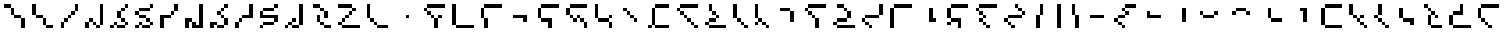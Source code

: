 SplineFontDB: 3.2
FontName: IthkuilPixel
FullName: Ithkuil Pixel
FamilyName: Ithkuil Pixel
Weight: Regular
Copyright: Shankar Sivarajan
UComments: "2023-2-19: Created with FontForge (http://fontforge.org)"
Version: 
ItalicAngle: 0
UnderlinePosition: -128
UnderlineWidth: 64
Ascent: 1024
Descent: 0
InvalidEm: 0
LayerCount: 2
Layer: 0 0 "Back" 1
Layer: 1 0 "Fore" 0
XUID: [1021 73 1113128204 8431]
FSType: 0
OS2Version: 0
OS2_WeightWidthSlopeOnly: 0
OS2_UseTypoMetrics: 1
CreationTime: 1676795389
ModificationTime: 1710718479
PfmFamily: 17
TTFWeight: 400
TTFWidth: 5
LineGap: 96
VLineGap: 0
OS2TypoAscent: 0
OS2TypoAOffset: 1
OS2TypoDescent: 0
OS2TypoDOffset: 1
OS2TypoLinegap: 96
OS2WinAscent: 0
OS2WinAOffset: 1
OS2WinDescent: 0
OS2WinDOffset: 1
HheadAscent: 0
HheadAOffset: 1
HheadDescent: 0
HheadDOffset: 1
OS2Vendor: 'PfEd'
OS2CodePages: 00000000.00000000
OS2UnicodeRanges: 00000000.00000000.00000000.00000000
Lookup: 6 0 0 "OneQuote" { "OneQuote subtable"  } ['liga' ('grek' <'dflt' > 'latn' <'dflt' > 'DFLT' <'dflt' > ) ]
Lookup: 1 0 0 "Single Substitution lookup 1" { "Single Substitution lookup 1 subtable"  } []
Lookup: 4 0 1 "FlipCores" { "FlipCores subtable"  } ['liga' ('grek' <'dflt' > 'latn' <'dflt' > 'DFLT' <'dflt' > ) ]
Lookup: 4 0 1 "VowelLigature" { "VowelLigature subtable"  } ['liga' ('grek' <'dflt' > 'latn' <'dflt' > 'DFLT' <'dflt' > ) ]
MarkAttachClasses: 1
DEI: 91125
ChainSub2: coverage "OneQuote subtable" 0 0 0 1
 1 0 0
  Coverage: 32 quotesingle quoteleft quoteright
 1
  SeqLookup: 0 "Single Substitution lookup 1"
EndFPST
LangName: 1033 "" "" "" "" "" "" "" "" "" "" "" "" "" "This Font Software is licensed under the SIL Open Font License, Version 1.1.+AAoA-This license is copied below, and is also available with a FAQ at:+AAoA-http://scripts.sil.org/OFL+AAoACgAK------------------------------------------------------------+AAoA-SIL OPEN FONT LICENSE Version 1.1 - 26 February 2007+AAoA------------------------------------------------------------+AAoACgAA-PREAMBLE+AAoA-The goals of the Open Font License (OFL) are to stimulate worldwide+AAoA-development of collaborative font projects, to support the font creation+AAoA-efforts of academic and linguistic communities, and to provide a free and+AAoA-open framework in which fonts may be shared and improved in partnership+AAoA-with others.+AAoACgAA-The OFL allows the licensed fonts to be used, studied, modified and+AAoA-redistributed freely as long as they are not sold by themselves. The+AAoA-fonts, including any derivative works, can be bundled, embedded, +AAoA-redistributed and/or sold with any software provided that any reserved+AAoA-names are not used by derivative works. The fonts and derivatives,+AAoA-however, cannot be released under any other type of license. The+AAoA-requirement for fonts to remain under this license does not apply+AAoA-to any document created using the fonts or their derivatives.+AAoACgAA-DEFINITIONS+AAoAIgAA-Font Software+ACIA refers to the set of files released by the Copyright+AAoA-Holder(s) under this license and clearly marked as such. This may+AAoA-include source files, build scripts and documentation.+AAoACgAi-Reserved Font Name+ACIA refers to any names specified as such after the+AAoA-copyright statement(s).+AAoACgAi-Original Version+ACIA refers to the collection of Font Software components as+AAoA-distributed by the Copyright Holder(s).+AAoACgAi-Modified Version+ACIA refers to any derivative made by adding to, deleting,+AAoA-or substituting -- in part or in whole -- any of the components of the+AAoA-Original Version, by changing formats or by porting the Font Software to a+AAoA-new environment.+AAoACgAi-Author+ACIA refers to any designer, engineer, programmer, technical+AAoA-writer or other person who contributed to the Font Software.+AAoACgAA-PERMISSION & CONDITIONS+AAoA-Permission is hereby granted, free of charge, to any person obtaining+AAoA-a copy of the Font Software, to use, study, copy, merge, embed, modify,+AAoA-redistribute, and sell modified and unmodified copies of the Font+AAoA-Software, subject to the following conditions:+AAoACgAA-1) Neither the Font Software nor any of its individual components,+AAoA-in Original or Modified Versions, may be sold by itself.+AAoACgAA-2) Original or Modified Versions of the Font Software may be bundled,+AAoA-redistributed and/or sold with any software, provided that each copy+AAoA-contains the above copyright notice and this license. These can be+AAoA-included either as stand-alone text files, human-readable headers or+AAoA-in the appropriate machine-readable metadata fields within text or+AAoA-binary files as long as those fields can be easily viewed by the user.+AAoACgAA-3) No Modified Version of the Font Software may use the Reserved Font+AAoA-Name(s) unless explicit written permission is granted by the corresponding+AAoA-Copyright Holder. This restriction only applies to the primary font name as+AAoA-presented to the users.+AAoACgAA-4) The name(s) of the Copyright Holder(s) or the Author(s) of the Font+AAoA-Software shall not be used to promote, endorse or advertise any+AAoA-Modified Version, except to acknowledge the contribution(s) of the+AAoA-Copyright Holder(s) and the Author(s) or with their explicit written+AAoA-permission.+AAoACgAA-5) The Font Software, modified or unmodified, in part or in whole,+AAoA-must be distributed entirely under this license, and must not be+AAoA-distributed under any other license. The requirement for fonts to+AAoA-remain under this license does not apply to any document created+AAoA-using the Font Software.+AAoACgAA-TERMINATION+AAoA-This license becomes null and void if any of the above conditions are+AAoA-not met.+AAoACgAA-DISCLAIMER+AAoA-THE FONT SOFTWARE IS PROVIDED +ACIA-AS IS+ACIA, WITHOUT WARRANTY OF ANY KIND,+AAoA-EXPRESS OR IMPLIED, INCLUDING BUT NOT LIMITED TO ANY WARRANTIES OF+AAoA-MERCHANTABILITY, FITNESS FOR A PARTICULAR PURPOSE AND NONINFRINGEMENT+AAoA-OF COPYRIGHT, PATENT, TRADEMARK, OR OTHER RIGHT. IN NO EVENT SHALL THE+AAoA-COPYRIGHT HOLDER BE LIABLE FOR ANY CLAIM, DAMAGES OR OTHER LIABILITY,+AAoA-INCLUDING ANY GENERAL, SPECIAL, INDIRECT, INCIDENTAL, OR CONSEQUENTIAL+AAoA-DAMAGES, WHETHER IN AN ACTION OF CONTRACT, TORT OR OTHERWISE, ARISING+AAoA-FROM, OUT OF THE USE OR INABILITY TO USE THE FONT SOFTWARE OR FROM+AAoA-OTHER DEALINGS IN THE FONT SOFTWARE." "http://scripts.sil.org/OFL"
Encoding: UnicodeBmp
Compacted: 1
UnicodeInterp: none
NameList: AGL For New Fonts
DisplaySize: -128
AntiAlias: 1
FitToEm: 0
WinInfo: 0 15 6
BeginPrivate: 0
EndPrivate
TeXData: 1 0 0 346030 173015 115343 0 1048576 115343 783286 444596 497025 792723 393216 433062 380633 303038 157286 324010 404750 52429 2506097 1059062 262144
AnchorClass2: "Tertiary_mkmk"""  "Tertiary_down"""  "Tertiary_up"""  "Diacritic_mkmk"""  "Extension_mkmk"""  "Diacritic_right"""  "Diacritic_left"""  "Extension_down"""  "Extension_up"""  "Perspective"""  "Configurations"""  "Diacritic_down"""  "Diacritic_up"""  "Anchor-1""" 
BeginChars: 65586 110

StartChar: RPV.VAR
Encoding: 65536 -1 0
Width: 1024
Flags: H
LayerCount: 2
Back
SplineSet
-202 543 m 4
 -202 596 -159 639 -106 639 c 4
 -53 639 -10 596 -10 543 c 4
 -10 490 -53 447 -106 447 c 4
 -159 447 -202 490 -202 543 c 4
-250 495 m 4
 -250 548 -207 591 -154 591 c 4
 -101 591 -58 548 -58 495 c 4
 -58 442 -101 399 -154 399 c 4
 -207 399 -250 442 -250 495 c 4
EndSplineSet
Fore
Validated: 1
EndChar

StartChar: b
Encoding: 98 98 1
Width: 1024
Flags: HW
LayerCount: 2
Fore
SplineSet
128 640 m 1
 256 640 l 1
 256 768 l 1
 128 768 l 1
 128 640 l 1
256 512 m 1
 384 512 l 1
 384 640 l 1
 256 640 l 1
 256 512 l 1
256 768 m 1
 384 768 l 1
 512 768 l 1
 640 768 l 1
 768 768 l 1
 896 768 l 1
 896 896 l 1
 768 896 l 1
 640 896 l 1
 512 896 l 1
 384 896 l 1
 256 896 l 1
 256 768 l 1
384 384 m 1
 512 384 l 1
 512 512 l 1
 384 512 l 1
 384 384 l 1
512 0 m 1
 640 0 l 1
 640 128 l 1
 640 256 l 1
 640 384 l 1
 512 384 l 1
 512 256 l 1
 512 128 l 1
 512 0 l 1
640 384 m 1
 768 384 l 1
 768 512 l 1
 640 512 l 1
 640 384 l 1
EndSplineSet
Validated: 5
EndChar

StartChar: c
Encoding: 99 99 2
Width: 1024
Flags: HW
LayerCount: 2
Fore
SplineSet
128 128 m 1
 256 128 l 1
 256 256 l 1
 256 384 l 1
 256 512 l 1
 256 640 l 1
 256 768 l 1
 256 896 l 1
 128 896 l 1
 128 768 l 1
 128 640 l 1
 128 512 l 1
 128 384 l 1
 128 256 l 1
 128 128 l 1
256 0 m 1
 384 0 l 1
 512 0 l 1
 640 0 l 1
 768 0 l 1
 896 0 l 1
 896 128 l 1
 768 128 l 1
 640 128 l 1
 512 128 l 1
 384 128 l 1
 256 128 l 1
 256 0 l 1
EndSplineSet
EndChar

StartChar: d
Encoding: 100 100 3
Width: 1024
Flags: HW
LayerCount: 2
Fore
SplineSet
128 384 m 1
 256 384 l 1
 256 512 l 1
 256 640 l 1
 256 768 l 1
 128 768 l 1
 128 640 l 1
 128 512 l 1
 128 384 l 1
256 0 m 1
 384 0 l 1
 384 128 l 1
 384 256 l 1
 384 384 l 1
 256 384 l 1
 256 256 l 1
 256 128 l 1
 256 0 l 1
256 768 m 1
 384 768 l 1
 512 768 l 1
 640 768 l 1
 768 768 l 1
 896 768 l 1
 896 896 l 1
 768 896 l 1
 640 896 l 1
 512 896 l 1
 384 896 l 1
 256 896 l 1
 256 768 l 1
EndSplineSet
Validated: 5
EndChar

StartChar: f
Encoding: 102 102 4
Width: 1024
Flags: HW
LayerCount: 2
Fore
SplineSet
128 384 m 1
 256 384 l 1
 256 512 l 1
 256 640 l 1
 256 768 l 1
 128 768 l 1
 128 640 l 1
 128 512 l 1
 128 384 l 1
256 256 m 1
 384 256 l 1
 512 256 l 1
 512 128 l 1
 512 0 l 1
 640 0 l 1
 640 128 l 1
 640 256 l 1
 640 384 l 1
 512 384 l 1
 384 384 l 1
 256 384 l 1
 256 256 l 1
256 768 m 1
 384 768 l 1
 512 768 l 1
 640 768 l 1
 768 768 l 1
 896 768 l 1
 896 896 l 1
 768 896 l 1
 640 896 l 1
 512 896 l 1
 384 896 l 1
 256 896 l 1
 256 768 l 1
EndSplineSet
Validated: 5
EndChar

StartChar: g
Encoding: 103 103 5
Width: 1024
Flags: HW
LayerCount: 2
Fore
SplineSet
128 512 m 1
 256 512 l 1
 256 640 l 1
 256 768 l 1
 128 768 l 1
 128 640 l 1
 128 512 l 1
256 384 m 1
 384 384 l 1
 384 512 l 1
 256 512 l 1
 256 384 l 1
256 768 m 1
 384 768 l 1
 512 768 l 1
 640 768 l 1
 768 768 l 1
 896 768 l 1
 896 896 l 1
 768 896 l 1
 640 896 l 1
 512 896 l 1
 384 896 l 1
 256 896 l 1
 256 768 l 1
384 256 m 1
 512 256 l 1
 512 384 l 1
 384 384 l 1
 384 256 l 1
512 384 m 1
 640 384 l 1
 640 512 l 1
 512 512 l 1
 512 384 l 1
640 256 m 1
 768 256 l 1
 768 384 l 1
 640 384 l 1
 640 256 l 1
768 0 m 1
 896 0 l 1
 896 128 l 1
 896 256 l 1
 768 256 l 1
 768 128 l 1
 768 0 l 1
EndSplineSet
Validated: 5
EndChar

StartChar: h
Encoding: 104 104 6
Width: 896
Flags: HW
LayerCount: 2
Fore
SplineSet
128 384 m 1
 256 384 l 1
 256 512 l 1
 256 640 l 1
 256 768 l 1
 256 896 l 1
 128 896 l 1
 128 768 l 1
 128 640 l 1
 128 512 l 1
 128 384 l 1
256 256 m 1
 384 256 l 1
 512 256 l 1
 640 256 l 1
 640 384 l 1
 512 384 l 1
 384 384 l 1
 256 384 l 1
 256 256 l 1
640 0 m 1
 768 0 l 1
 768 128 l 1
 768 256 l 1
 640 256 l 1
 640 128 l 1
 640 0 l 1
640 384 m 1
 768 384 l 1
 768 512 l 1
 640 512 l 1
 640 384 l 1
EndSplineSet
Validated: 5
EndChar

StartChar: j
Encoding: 106 106 7
Width: 1024
Flags: HW
LayerCount: 2
Fore
SplineSet
128 0 m 1
 256 0 l 1
 256 128 l 1
 128 128 l 1
 128 0 l 1
256 128 m 1
 384 128 l 1
 384 256 l 1
 384 384 l 1
 384 512 l 1
 384 640 l 1
 384 768 l 1
 256 768 l 1
 256 640 l 1
 256 512 l 1
 256 384 l 1
 256 256 l 1
 256 128 l 1
384 0 m 1
 512 0 l 1
 640 0 l 1
 768 0 l 1
 896 0 l 1
 896 128 l 1
 768 128 l 1
 640 128 l 1
 512 128 l 1
 384 128 l 1
 384 0 l 1
384 768 m 1
 512 768 l 1
 640 768 l 1
 768 768 l 1
 896 768 l 1
 896 896 l 1
 768 896 l 1
 640 896 l 1
 512 896 l 1
 384 896 l 1
 384 768 l 1
EndSplineSet
Validated: 5
EndChar

StartChar: k
Encoding: 107 107 8
Width: 1024
Flags: HW
LayerCount: 2
Fore
SplineSet
128 640 m 1
 256 640 l 1
 256 768 l 1
 128 768 l 1
 128 640 l 1
256 512 m 1
 384 512 l 1
 384 640 l 1
 256 640 l 1
 256 512 l 1
256 768 m 1
 384 768 l 1
 512 768 l 1
 640 768 l 1
 768 768 l 1
 896 768 l 1
 896 896 l 1
 768 896 l 1
 640 896 l 1
 512 896 l 1
 384 896 l 1
 256 896 l 1
 256 768 l 1
384 384 m 1
 512 384 l 1
 512 512 l 1
 384 512 l 1
 384 384 l 1
512 256 m 1
 640 256 l 1
 640 384 l 1
 512 384 l 1
 512 256 l 1
640 128 m 1
 768 128 l 1
 768 256 l 1
 640 256 l 1
 640 128 l 1
768 0 m 1
 896 0 l 1
 896 128 l 1
 768 128 l 1
 768 0 l 1
EndSplineSet
Validated: 5
EndChar

StartChar: l
Encoding: 108 108 9
Width: 1024
Flags: HW
LayerCount: 2
Fore
SplineSet
128 128 m 1
 256 128 l 1
 256 256 l 1
 128 256 l 1
 128 128 l 1
256 0 m 1
 384 0 l 1
 512 0 l 1
 640 0 l 1
 768 0 l 1
 896 0 l 1
 896 128 l 1
 768 128 l 1
 640 128 l 1
 512 128 l 1
 384 128 l 1
 256 128 l 1
 256 0 l 1
256 256 m 1
 384 256 l 1
 512 256 l 1
 512 384 l 1
 384 384 l 1
 256 384 l 1
 256 256 l 1
256 640 m 1
 384 640 l 1
 384 768 l 1
 384 896 l 1
 256 896 l 1
 256 768 l 1
 256 640 l 1
384 512 m 1
 512 512 l 1
 512 640 l 1
 384 640 l 1
 384 512 l 1
512 384 m 1
 640 384 l 1
 640 512 l 1
 512 512 l 1
 512 384 l 1
EndSplineSet
Validated: 5
EndChar

StartChar: m
Encoding: 109 109 10
Width: 768
Flags: HW
LayerCount: 2
Fore
SplineSet
128 384 m 1
 256 384 l 1
 256 512 l 1
 256 640 l 1
 256 768 l 1
 256 896 l 1
 128 896 l 1
 128 768 l 1
 128 640 l 1
 128 512 l 1
 128 384 l 1
256 256 m 1
 384 256 l 1
 384 384 l 1
 256 384 l 1
 256 256 l 1
384 128 m 1
 512 128 l 1
 512 256 l 1
 384 256 l 1
 384 128 l 1
512 0 m 1
 640 0 l 1
 640 128 l 1
 512 128 l 1
 512 0 l 1
EndSplineSet
Validated: 5
EndChar

StartChar: n
Encoding: 110 110 11
Width: 768
Flags: HW
LayerCount: 2
Fore
SplineSet
128 128 m 1
 256 128 l 1
 256 256 l 1
 128 256 l 1
 128 128 l 1
128 384 m 1
 256 384 l 1
 256 512 l 1
 256 640 l 1
 256 768 l 1
 256 896 l 1
 128 896 l 1
 128 768 l 1
 128 640 l 1
 128 512 l 1
 128 384 l 1
256 256 m 1
 384 256 l 1
 384 384 l 1
 256 384 l 1
 256 256 l 1
384 128 m 1
 512 128 l 1
 512 256 l 1
 384 256 l 1
 384 128 l 1
512 0 m 1
 640 0 l 1
 640 128 l 1
 512 128 l 1
 512 0 l 1
EndSplineSet
Validated: 5
EndChar

StartChar: p
Encoding: 112 112 12
Width: 1024
Flags: HW
LayerCount: 2
Fore
SplineSet
128 640 m 1
 256 640 l 1
 256 768 l 1
 128 768 l 1
 128 640 l 1
256 512 m 1
 384 512 l 1
 384 640 l 1
 256 640 l 1
 256 512 l 1
256 768 m 1
 384 768 l 1
 512 768 l 1
 640 768 l 1
 768 768 l 1
 896 768 l 1
 896 896 l 1
 768 896 l 1
 640 896 l 1
 512 896 l 1
 384 896 l 1
 256 896 l 1
 256 768 l 1
384 384 m 1
 512 384 l 1
 512 512 l 1
 384 512 l 1
 384 384 l 1
512 0 m 1
 640 0 l 1
 640 128 l 1
 640 256 l 1
 640 384 l 1
 512 384 l 1
 512 256 l 1
 512 128 l 1
 512 0 l 1
EndSplineSet
Validated: 5
EndChar

StartChar: r
Encoding: 114 114 13
Width: 1024
Flags: HW
LayerCount: 2
Fore
SplineSet
128 128 m 1
 256 128 l 1
 256 256 l 1
 128 256 l 1
 128 128 l 1
256 0 m 1
 384 0 l 1
 512 0 l 1
 640 0 l 1
 768 0 l 1
 896 0 l 1
 896 128 l 1
 768 128 l 1
 640 128 l 1
 512 128 l 1
 384 128 l 1
 256 128 l 1
 256 0 l 1
256 256 m 1
 384 256 l 1
 512 256 l 1
 640 256 l 1
 640 384 l 1
 512 384 l 1
 384 384 l 1
 256 384 l 1
 256 256 l 1
256 768 m 1
 384 768 l 1
 512 768 l 1
 512 896 l 1
 384 896 l 1
 256 896 l 1
 256 768 l 1
512 640 m 1
 640 640 l 1
 640 768 l 1
 512 768 l 1
 512 640 l 1
640 384 m 1
 768 384 l 1
 768 512 l 1
 768 640 l 1
 640 640 l 1
 640 512 l 1
 640 384 l 1
EndSplineSet
Validated: 5
EndChar

StartChar: s
Encoding: 115 115 14
Width: 1024
Flags: HW
LayerCount: 2
Fore
SplineSet
128 256 m 1
 256 256 l 1
 256 384 l 1
 128 384 l 1
 128 256 l 1
256 128 m 1
 384 128 l 1
 384 256 l 1
 256 256 l 1
 256 128 l 1
256 384 m 1
 384 384 l 1
 512 384 l 1
 640 384 l 1
 768 384 l 1
 768 512 l 1
 640 512 l 1
 512 512 l 1
 384 512 l 1
 256 512 l 1
 256 384 l 1
384 0 m 1
 512 0 l 1
 512 128 l 1
 384 128 l 1
 384 0 l 1
768 512 m 1
 896 512 l 1
 896 640 l 1
 896 768 l 1
 896 896 l 1
 768 896 l 1
 768 768 l 1
 768 640 l 1
 768 512 l 1
EndSplineSet
EndChar

StartChar: t
Encoding: 116 116 15
Width: 1024
Flags: HW
LayerCount: 2
Fore
SplineSet
128 0 m 1
 256 0 l 1
 256 128 l 1
 256 256 l 1
 256 384 l 1
 256 512 l 1
 256 640 l 1
 256 768 l 1
 128 768 l 1
 128 640 l 1
 128 512 l 1
 128 384 l 1
 128 256 l 1
 128 128 l 1
 128 0 l 1
256 768 m 1
 384 768 l 1
 512 768 l 1
 640 768 l 1
 768 768 l 1
 896 768 l 1
 896 896 l 1
 768 896 l 1
 640 896 l 1
 512 896 l 1
 384 896 l 1
 256 896 l 1
 256 768 l 1
EndSplineSet
Validated: 5
EndChar

StartChar: v
Encoding: 118 118 16
Width: 1024
Flags: HW
LayerCount: 2
Fore
SplineSet
128 128 m 1
 256 128 l 1
 256 256 l 1
 128 256 l 1
 128 128 l 1
128 384 m 1
 256 384 l 1
 256 512 l 1
 256 640 l 1
 256 768 l 1
 128 768 l 1
 128 640 l 1
 128 512 l 1
 128 384 l 1
256 256 m 1
 384 256 l 1
 512 256 l 1
 512 128 l 1
 512 0 l 1
 640 0 l 1
 640 128 l 1
 640 256 l 1
 640 384 l 1
 512 384 l 1
 384 384 l 1
 256 384 l 1
 256 256 l 1
256 768 m 1
 384 768 l 1
 512 768 l 1
 640 768 l 1
 768 768 l 1
 896 768 l 1
 896 896 l 1
 768 896 l 1
 640 896 l 1
 512 896 l 1
 384 896 l 1
 256 896 l 1
 256 768 l 1
EndSplineSet
Validated: 5
EndChar

StartChar: x
Encoding: 120 120 17
Width: 1024
Flags: HW
LayerCount: 2
Fore
SplineSet
128 640 m 1
 256 640 l 1
 256 768 l 1
 128 768 l 1
 128 640 l 1
256 256 m 1
 384 256 l 1
 384 384 l 1
 256 384 l 1
 256 256 l 1
256 512 m 1
 384 512 l 1
 384 640 l 1
 256 640 l 1
 256 512 l 1
256 768 m 1
 384 768 l 1
 512 768 l 1
 640 768 l 1
 768 768 l 1
 896 768 l 1
 896 896 l 1
 768 896 l 1
 640 896 l 1
 512 896 l 1
 384 896 l 1
 256 896 l 1
 256 768 l 1
384 128 m 1
 512 128 l 1
 512 256 l 1
 384 256 l 1
 384 128 l 1
384 384 m 1
 512 384 l 1
 512 512 l 1
 384 512 l 1
 384 384 l 1
512 0 m 1
 640 0 l 1
 640 128 l 1
 512 128 l 1
 512 0 l 1
EndSplineSet
Validated: 5
EndChar

StartChar: z
Encoding: 122 122 18
Width: 1024
Flags: HW
LayerCount: 2
Fore
SplineSet
128 256 m 1
 256 256 l 1
 256 384 l 1
 128 384 l 1
 128 256 l 1
256 128 m 1
 384 128 l 1
 384 256 l 1
 256 256 l 1
 256 128 l 1
256 384 m 1
 384 384 l 1
 512 384 l 1
 640 384 l 1
 768 384 l 1
 768 512 l 1
 640 512 l 1
 512 512 l 1
 384 512 l 1
 256 512 l 1
 256 384 l 1
384 0 m 1
 512 0 l 1
 512 128 l 1
 384 128 l 1
 384 0 l 1
512 768 m 1
 640 768 l 1
 640 896 l 1
 512 896 l 1
 512 768 l 1
640 640 m 1
 768 640 l 1
 768 768 l 1
 640 768 l 1
 640 640 l 1
768 512 m 1
 896 512 l 1
 896 640 l 1
 768 640 l 1
 768 512 l 1
EndSplineSet
Validated: 5
EndChar

StartChar: zcaron
Encoding: 382 382 19
Width: 1024
Flags: HW
LayerCount: 2
Fore
SplineSet
128 128 m 1
 256 128 l 1
 256 256 l 1
 256 384 l 1
 256 512 l 1
 128 512 l 1
 128 384 l 1
 128 256 l 1
 128 128 l 1
256 0 m 1
 384 0 l 1
 512 0 l 1
 640 0 l 1
 768 0 l 1
 896 0 l 1
 896 128 l 1
 768 128 l 1
 640 128 l 1
 512 128 l 1
 384 128 l 1
 256 128 l 1
 256 0 l 1
256 512 m 1
 384 512 l 1
 512 512 l 1
 640 512 l 1
 640 640 l 1
 512 640 l 1
 384 640 l 1
 256 640 l 1
 256 512 l 1
512 768 m 1
 640 768 l 1
 640 896 l 1
 512 896 l 1
 512 768 l 1
640 640 m 1
 768 640 l 1
 768 768 l 1
 640 768 l 1
 640 640 l 1
EndSplineSet
Validated: 5
EndChar

StartChar: zdotaccent
Encoding: 380 380 20
Width: 1024
Flags: HW
LayerCount: 2
Fore
SplineSet
128 0 m 1
 256 0 l 1
 256 128 l 1
 128 128 l 1
 128 0 l 1
256 128 m 1
 384 128 l 1
 384 256 l 1
 384 384 l 1
 384 512 l 1
 384 640 l 1
 384 768 l 1
 384 896 l 1
 256 896 l 1
 256 768 l 1
 256 640 l 1
 256 512 l 1
 256 384 l 1
 256 256 l 1
 256 128 l 1
384 0 m 1
 512 0 l 1
 640 0 l 1
 768 0 l 1
 896 0 l 1
 896 128 l 1
 768 128 l 1
 640 128 l 1
 512 128 l 1
 384 128 l 1
 384 0 l 1
EndSplineSet
Validated: 5
EndChar

StartChar: tcedilla
Encoding: 355 355 21
Width: 1024
Flags: HW
LayerCount: 2
Fore
SplineSet
128 384 m 1
 256 384 l 1
 256 512 l 1
 256 640 l 1
 256 768 l 1
 128 768 l 1
 128 640 l 1
 128 512 l 1
 128 384 l 1
256 256 m 1
 384 256 l 1
 384 384 l 1
 256 384 l 1
 256 256 l 1
256 768 m 1
 384 768 l 1
 512 768 l 1
 640 768 l 1
 768 768 l 1
 896 768 l 1
 896 896 l 1
 768 896 l 1
 640 896 l 1
 512 896 l 1
 384 896 l 1
 256 896 l 1
 256 768 l 1
384 128 m 1
 512 128 l 1
 512 256 l 1
 384 256 l 1
 384 128 l 1
512 0 m 1
 640 0 l 1
 640 128 l 1
 512 128 l 1
 512 0 l 1
EndSplineSet
Validated: 5
EndChar

StartChar: scaron
Encoding: 353 353 22
Width: 1024
Flags: HW
LayerCount: 2
Fore
SplineSet
128 128 m 1
 256 128 l 1
 256 256 l 1
 256 384 l 1
 256 512 l 1
 128 512 l 1
 128 384 l 1
 128 256 l 1
 128 128 l 1
256 0 m 1
 384 0 l 1
 512 0 l 1
 640 0 l 1
 768 0 l 1
 896 0 l 1
 896 128 l 1
 768 128 l 1
 640 128 l 1
 512 128 l 1
 384 128 l 1
 256 128 l 1
 256 0 l 1
256 512 m 1
 384 512 l 1
 512 512 l 1
 640 512 l 1
 640 640 l 1
 640 768 l 1
 640 896 l 1
 512 896 l 1
 512 768 l 1
 512 640 l 1
 384 640 l 1
 256 640 l 1
 256 512 l 1
EndSplineSet
Validated: 5
EndChar

StartChar: rcaron
Encoding: 345 345 23
Width: 896
Flags: HW
LayerCount: 2
Fore
SplineSet
128 768 m 1
 256 768 l 1
 256 896 l 1
 128 896 l 1
 128 768 l 1
256 128 m 1
 384 128 l 1
 384 256 l 1
 384 384 l 1
 384 512 l 1
 256 512 l 1
 256 384 l 1
 256 256 l 1
 256 128 l 1
256 640 m 1
 384 640 l 1
 384 768 l 1
 256 768 l 1
 256 640 l 1
384 0 m 1
 512 0 l 1
 640 0 l 1
 768 0 l 1
 768 128 l 1
 640 128 l 1
 512 128 l 1
 384 128 l 1
 384 0 l 1
384 512 m 1
 512 512 l 1
 512 640 l 1
 384 640 l 1
 384 512 l 1
512 384 m 1
 640 384 l 1
 640 512 l 1
 512 512 l 1
 512 384 l 1
EndSplineSet
Validated: 5
EndChar

StartChar: ncaron
Encoding: 328 328 24
Width: 768
Flags: HW
LayerCount: 2
Fore
SplineSet
128 384 m 1
 256 384 l 1
 256 512 l 1
 128 512 l 1
 128 384 l 1
256 256 m 1
 384 256 l 1
 384 384 l 1
 256 384 l 1
 256 256 l 1
256 512 m 1
 384 512 l 1
 384 640 l 1
 384 768 l 1
 384 896 l 1
 256 896 l 1
 256 768 l 1
 256 640 l 1
 256 512 l 1
384 128 m 1
 512 128 l 1
 512 256 l 1
 384 256 l 1
 384 128 l 1
512 0 m 1
 640 0 l 1
 640 128 l 1
 512 128 l 1
 512 0 l 1
EndSplineSet
Validated: 5
EndChar

StartChar: lcedilla
Encoding: 316 316 25
Width: 896
Flags: HW
LayerCount: 2
Fore
SplineSet
128 512 m 1
 256 512 l 1
 256 640 l 1
 256 768 l 1
 256 896 l 1
 128 896 l 1
 128 768 l 1
 128 640 l 1
 128 512 l 1
256 384 m 1
 384 384 l 1
 384 512 l 1
 256 512 l 1
 256 384 l 1
384 256 m 1
 512 256 l 1
 512 384 l 1
 384 384 l 1
 384 256 l 1
512 128 m 1
 640 128 l 1
 640 256 l 1
 512 256 l 1
 512 128 l 1
512 384 m 1
 640 384 l 1
 640 512 l 1
 512 512 l 1
 512 384 l 1
640 0 m 1
 768 0 l 1
 768 128 l 1
 640 128 l 1
 640 0 l 1
EndSplineSet
Validated: 5
EndChar

StartChar: ccedilla
Encoding: 231 231 26
Width: 1024
Flags: HW
LayerCount: 2
Fore
SplineSet
128 256 m 1
 256 256 l 1
 256 384 l 1
 128 384 l 1
 128 256 l 1
256 128 m 1
 384 128 l 1
 384 256 l 1
 256 256 l 1
 256 128 l 1
256 384 m 1
 384 384 l 1
 512 384 l 1
 512 512 l 1
 384 512 l 1
 256 512 l 1
 256 384 l 1
384 0 m 1
 512 0 l 1
 512 128 l 1
 384 128 l 1
 384 0 l 1
384 640 m 1
 512 640 l 1
 512 768 l 1
 384 768 l 1
 384 640 l 1
512 512 m 1
 640 512 l 1
 640 640 l 1
 512 640 l 1
 512 512 l 1
512 768 m 1
 640 768 l 1
 768 768 l 1
 896 768 l 1
 896 896 l 1
 768 896 l 1
 640 896 l 1
 512 896 l 1
 512 768 l 1
EndSplineSet
Validated: 5
EndChar

StartChar: ccaron
Encoding: 269 269 27
Width: 1024
Flags: HW
LayerCount: 2
Fore
SplineSet
128 128 m 1
 256 128 l 1
 256 256 l 1
 256 384 l 1
 256 512 l 1
 256 640 l 1
 256 768 l 1
 128 768 l 1
 128 640 l 1
 128 512 l 1
 128 384 l 1
 128 256 l 1
 128 128 l 1
256 0 m 1
 384 0 l 1
 512 0 l 1
 640 0 l 1
 768 0 l 1
 896 0 l 1
 896 128 l 1
 768 128 l 1
 640 128 l 1
 512 128 l 1
 384 128 l 1
 256 128 l 1
 256 0 l 1
256 768 m 1
 384 768 l 1
 512 768 l 1
 640 768 l 1
 768 768 l 1
 896 768 l 1
 896 896 l 1
 768 896 l 1
 640 896 l 1
 512 896 l 1
 384 896 l 1
 256 896 l 1
 256 768 l 1
EndSplineSet
Validated: 5
EndChar

StartChar: Z
Encoding: 90 90 28
Width: 1024
Flags: HW
LayerCount: 2
Fore
SplineSet
128 128 m 1
 256 128 l 1
 256 256 l 1
 128 256 l 1
 128 128 l 1
128 768 m 1
 256 768 l 1
 384 768 l 1
 512 768 l 1
 640 768 l 1
 640 896 l 1
 512 896 l 1
 384 896 l 1
 256 896 l 1
 128 896 l 1
 128 768 l 1
256 0 m 1
 384 0 l 1
 512 0 l 1
 640 0 l 1
 768 0 l 1
 896 0 l 1
 896 128 l 1
 768 128 l 1
 640 128 l 1
 512 128 l 1
 384 128 l 1
 256 128 l 1
 256 0 l 1
256 256 m 1
 384 256 l 1
 384 384 l 1
 256 384 l 1
 256 256 l 1
384 384 m 1
 512 384 l 1
 512 512 l 1
 384 512 l 1
 384 384 l 1
512 512 m 1
 640 512 l 1
 640 640 l 1
 512 640 l 1
 512 512 l 1
640 640 m 1
 768 640 l 1
 768 768 l 1
 640 768 l 1
 640 640 l 1
EndSplineSet
Validated: 5
Ligature2: "FlipCores subtable" Z quotesingle
LCarets2: 1 0
EndChar

StartChar: bar
Encoding: 124 124 29
Width: 640
Flags: HW
LayerCount: 2
Fore
SplineSet
384 0 m 1
 512 0 l 1
 512 128 l 1
 512 256 l 1
 512 384 l 1
 512 512 l 1
 512 640 l 1
 512 768 l 1
 512 896 l 1
 384 896 l 1
 384 768 l 1
 384 640 l 1
 384 512 l 1
 384 384 l 1
 384 256 l 1
 384 128 l 1
 384 0 l 1
EndSplineSet
Validated: 9
Ligature2: "FlipCores subtable" bar quotesingle
LCarets2: 1 0
EndChar

StartChar: braceleft
Encoding: 123 123 30
Width: 640
Flags: HW
LayerCount: 2
Fore
SplineSet
256 0 m 1
 384 0 l 1
 384 128 l 1
 384 256 l 1
 384 384 l 1
 384 512 l 1
 256 512 l 1
 256 384 l 1
 256 256 l 1
 256 128 l 1
 256 0 l 1
384 512 m 1
 512 512 l 1
 512 640 l 1
 512 768 l 1
 512 896 l 1
 384 896 l 1
 384 768 l 1
 384 640 l 1
 384 512 l 1
EndSplineSet
Validated: 5
Ligature2: "FlipCores subtable" braceright quotesingle
LCarets2: 1 0
EndChar

StartChar: braceright
Encoding: 125 125 31
Width: 640
Flags: HW
LayerCount: 2
Fore
SplineSet
256 512 m 1
 384 512 l 1
 384 640 l 1
 384 768 l 1
 384 896 l 1
 256 896 l 1
 256 768 l 1
 256 640 l 1
 256 512 l 1
384 0 m 1
 512 0 l 1
 512 128 l 1
 512 256 l 1
 512 384 l 1
 512 512 l 1
 384 512 l 1
 384 384 l 1
 384 256 l 1
 384 128 l 1
 384 0 l 1
EndSplineSet
Validated: 5
Ligature2: "FlipCores subtable" braceleft quotesingle
LCarets2: 1 0
EndChar

StartChar: space
Encoding: 32 32 32
Width: 512
Flags: HW
LayerCount: 2
Fore
Validated: 1
EndChar

StartChar: b.flip
Encoding: 65537 -1 33
Width: 1024
Flags: HW
LayerCount: 2
Fore
SplineSet
896 256 m 1
 768 256 l 1
 768 128 l 1
 896 128 l 1
 896 256 l 1
768 384 m 1
 640 384 l 1
 640 256 l 1
 768 256 l 1
 768 384 l 1
768 128 m 1
 640 128 l 1
 512 128 l 1
 384 128 l 1
 256 128 l 1
 128 128 l 1
 128 0 l 1
 256 0 l 1
 384 0 l 1
 512 0 l 1
 640 0 l 1
 768 0 l 1
 768 128 l 1
640 512 m 1
 512 512 l 1
 512 384 l 1
 640 384 l 1
 640 512 l 1
512 896 m 1
 384 896 l 1
 384 768 l 1
 384 640 l 1
 384 512 l 1
 512 512 l 1
 512 640 l 1
 512 768 l 1
 512 896 l 1
384 512 m 1
 256 512 l 1
 256 384 l 1
 384 384 l 1
 384 512 l 1
EndSplineSet
Validated: 5
Ligature2: "FlipCores subtable" b quotesingle
LCarets2: 1 128
EndChar

StartChar: c.flip
Encoding: 65538 -1 34
Width: 1024
Flags: HW
LayerCount: 2
Fore
SplineSet
896 768 m 1
 768 768 l 1
 768 640 l 1
 768 512 l 1
 768 384 l 1
 768 256 l 1
 768 128 l 1
 768 0 l 1
 896 0 l 1
 896 128 l 1
 896 256 l 1
 896 384 l 1
 896 512 l 1
 896 640 l 1
 896 768 l 1
768 896 m 1
 640 896 l 1
 512 896 l 1
 384 896 l 1
 256 896 l 1
 128 896 l 1
 128 768 l 1
 256 768 l 1
 384 768 l 1
 512 768 l 1
 640 768 l 1
 768 768 l 1
 768 896 l 1
EndSplineSet
Validated: 5
Ligature2: "FlipCores subtable" c quotesingle
LCarets2: 1 128
EndChar

StartChar: d.flip
Encoding: 65539 -1 35
Width: 1024
Flags: HW
LayerCount: 2
Fore
SplineSet
896 512 m 1
 768 512 l 1
 768 384 l 1
 768 256 l 1
 768 128 l 1
 896 128 l 1
 896 256 l 1
 896 384 l 1
 896 512 l 1
768 896 m 1
 640 896 l 1
 640 768 l 1
 640 640 l 1
 640 512 l 1
 768 512 l 1
 768 640 l 1
 768 768 l 1
 768 896 l 1
768 128 m 1
 640 128 l 1
 512 128 l 1
 384 128 l 1
 256 128 l 1
 128 128 l 1
 128 0 l 1
 256 0 l 1
 384 0 l 1
 512 0 l 1
 640 0 l 1
 768 0 l 1
 768 128 l 1
EndSplineSet
Ligature2: "FlipCores subtable" d quotesingle
LCarets2: 1 1024
EndChar

StartChar: f.flip
Encoding: 65540 -1 36
Width: 1024
Flags: HW
LayerCount: 2
Fore
SplineSet
896 512 m 1
 768 512 l 1
 768 384 l 1
 768 256 l 1
 768 128 l 1
 896 128 l 1
 896 256 l 1
 896 384 l 1
 896 512 l 1
768 640 m 1
 640 640 l 1
 512 640 l 1
 512 768 l 1
 512 896 l 1
 384 896 l 1
 384 768 l 1
 384 640 l 1
 384 512 l 1
 512 512 l 1
 640 512 l 1
 768 512 l 1
 768 640 l 1
768 128 m 1
 640 128 l 1
 512 128 l 1
 384 128 l 1
 256 128 l 1
 128 128 l 1
 128 0 l 1
 256 0 l 1
 384 0 l 1
 512 0 l 1
 640 0 l 1
 768 0 l 1
 768 128 l 1
EndSplineSet
Validated: 5
Ligature2: "FlipCores subtable" f quotesingle
LCarets2: 1 128
EndChar

StartChar: g.flip
Encoding: 65541 -1 37
Width: 1024
Flags: HW
LayerCount: 2
Fore
SplineSet
896 384 m 1
 768 384 l 1
 768 256 l 1
 768 128 l 1
 896 128 l 1
 896 256 l 1
 896 384 l 1
768 512 m 1
 640 512 l 1
 640 384 l 1
 768 384 l 1
 768 512 l 1
768 128 m 1
 640 128 l 1
 512 128 l 1
 384 128 l 1
 256 128 l 1
 128 128 l 1
 128 0 l 1
 256 0 l 1
 384 0 l 1
 512 0 l 1
 640 0 l 1
 768 0 l 1
 768 128 l 1
640 640 m 1
 512 640 l 1
 512 512 l 1
 640 512 l 1
 640 640 l 1
512 512 m 1
 384 512 l 1
 384 384 l 1
 512 384 l 1
 512 512 l 1
384 640 m 1
 256 640 l 1
 256 512 l 1
 384 512 l 1
 384 640 l 1
256 896 m 1
 128 896 l 1
 128 768 l 1
 128 640 l 1
 256 640 l 1
 256 768 l 1
 256 896 l 1
EndSplineSet
Validated: 5
Ligature2: "FlipCores subtable" g quotesingle
LCarets2: 1 128
EndChar

StartChar: h.flip
Encoding: 65542 -1 38
Width: 896
Flags: HW
LayerCount: 2
Fore
SplineSet
768 512 m 1
 640 512 l 1
 640 384 l 1
 640 256 l 1
 640 128 l 1
 640 0 l 1
 768 0 l 1
 768 128 l 1
 768 256 l 1
 768 384 l 1
 768 512 l 1
640 640 m 1
 512 640 l 1
 384 640 l 1
 256 640 l 1
 256 512 l 1
 384 512 l 1
 512 512 l 1
 640 512 l 1
 640 640 l 1
256 896 m 1
 128 896 l 1
 128 768 l 1
 128 640 l 1
 256 640 l 1
 256 768 l 1
 256 896 l 1
256 512 m 1
 128 512 l 1
 128 384 l 1
 256 384 l 1
 256 512 l 1
EndSplineSet
Ligature2: "FlipCores subtable" h quotesingle
LCarets2: 1 112
EndChar

StartChar: j.flip
Encoding: 65543 -1 39
Width: 1024
Flags: HW
LayerCount: 2
Fore
SplineSet
896 896 m 1
 768 896 l 1
 768 768 l 1
 896 768 l 1
 896 896 l 1
768 768 m 1
 640 768 l 1
 640 640 l 1
 640 512 l 1
 640 384 l 1
 640 256 l 1
 640 128 l 1
 768 128 l 1
 768 256 l 1
 768 384 l 1
 768 512 l 1
 768 640 l 1
 768 768 l 1
640 896 m 1
 512 896 l 1
 384 896 l 1
 256 896 l 1
 128 896 l 1
 128 768 l 1
 256 768 l 1
 384 768 l 1
 512 768 l 1
 640 768 l 1
 640 896 l 1
640 128 m 1
 512 128 l 1
 384 128 l 1
 256 128 l 1
 128 128 l 1
 128 0 l 1
 256 0 l 1
 384 0 l 1
 512 0 l 1
 640 0 l 1
 640 128 l 1
EndSplineSet
Validated: 5
Ligature2: "FlipCores subtable" j quotesingle
LCarets2: 1 128
EndChar

StartChar: k.flip
Encoding: 65544 -1 40
Width: 1024
Flags: HW
LayerCount: 2
Fore
SplineSet
896 256 m 1
 768 256 l 1
 768 128 l 1
 896 128 l 1
 896 256 l 1
768 384 m 1
 640 384 l 1
 640 256 l 1
 768 256 l 1
 768 384 l 1
768 128 m 1
 640 128 l 1
 512 128 l 1
 384 128 l 1
 256 128 l 1
 128 128 l 1
 128 0 l 1
 256 0 l 1
 384 0 l 1
 512 0 l 1
 640 0 l 1
 768 0 l 1
 768 128 l 1
640 512 m 1
 512 512 l 1
 512 384 l 1
 640 384 l 1
 640 512 l 1
512 640 m 1
 384 640 l 1
 384 512 l 1
 512 512 l 1
 512 640 l 1
384 768 m 1
 256 768 l 1
 256 640 l 1
 384 640 l 1
 384 768 l 1
256 896 m 1
 128 896 l 1
 128 768 l 1
 256 768 l 1
 256 896 l 1
EndSplineSet
Validated: 5
Ligature2: "FlipCores subtable" k quotesingle
LCarets2: 1 128
EndChar

StartChar: l.flip
Encoding: 65545 -1 41
Width: 1024
Flags: HW
LayerCount: 2
Fore
SplineSet
896 768 m 1
 768 768 l 1
 768 640 l 1
 896 640 l 1
 896 768 l 1
768 896 m 1
 640 896 l 1
 512 896 l 1
 384 896 l 1
 256 896 l 1
 128 896 l 1
 128 768 l 1
 256 768 l 1
 384 768 l 1
 512 768 l 1
 640 768 l 1
 768 768 l 1
 768 896 l 1
768 640 m 1
 640 640 l 1
 512 640 l 1
 512 512 l 1
 640 512 l 1
 768 512 l 1
 768 640 l 1
768 256 m 1
 640 256 l 1
 640 128 l 1
 640 0 l 1
 768 0 l 1
 768 128 l 1
 768 256 l 1
640 384 m 1
 512 384 l 1
 512 256 l 1
 640 256 l 1
 640 384 l 1
512 512 m 1
 384 512 l 1
 384 384 l 1
 512 384 l 1
 512 512 l 1
EndSplineSet
Validated: 5
Ligature2: "FlipCores subtable" l quotesingle
LCarets2: 1 128
EndChar

StartChar: m.flip
Encoding: 65546 -1 42
Width: 768
Flags: HW
LayerCount: 2
Fore
SplineSet
640 512 m 1
 512 512 l 1
 512 384 l 1
 512 256 l 1
 512 128 l 1
 512 0 l 1
 640 0 l 1
 640 128 l 1
 640 256 l 1
 640 384 l 1
 640 512 l 1
512 640 m 1
 384 640 l 1
 384 512 l 1
 512 512 l 1
 512 640 l 1
384 768 m 1
 256 768 l 1
 256 640 l 1
 384 640 l 1
 384 768 l 1
256 896 m 1
 128 896 l 1
 128 768 l 1
 256 768 l 1
 256 896 l 1
EndSplineSet
Validated: 5
Ligature2: "FlipCores subtable" m quotesingle
LCarets2: 1 96
EndChar

StartChar: n.flip
Encoding: 65547 -1 43
Width: 768
Flags: HW
LayerCount: 2
Fore
SplineSet
640 768 m 1
 512 768 l 1
 512 640 l 1
 640 640 l 1
 640 768 l 1
640 512 m 1
 512 512 l 1
 512 384 l 1
 512 256 l 1
 512 128 l 1
 512 0 l 1
 640 0 l 1
 640 128 l 1
 640 256 l 1
 640 384 l 1
 640 512 l 1
512 640 m 1
 384 640 l 1
 384 512 l 1
 512 512 l 1
 512 640 l 1
384 768 m 1
 256 768 l 1
 256 640 l 1
 384 640 l 1
 384 768 l 1
256 896 m 1
 128 896 l 1
 128 768 l 1
 256 768 l 1
 256 896 l 1
EndSplineSet
Validated: 5
Ligature2: "FlipCores subtable" n quotesingle
LCarets2: 1 96
EndChar

StartChar: p.flip
Encoding: 65548 -1 44
Width: 1024
Flags: HW
LayerCount: 2
Fore
SplineSet
896 256 m 1
 768 256 l 1
 768 128 l 1
 896 128 l 1
 896 256 l 1
768 384 m 1
 640 384 l 1
 640 256 l 1
 768 256 l 1
 768 384 l 1
768 128 m 1
 640 128 l 1
 512 128 l 1
 384 128 l 1
 256 128 l 1
 128 128 l 1
 128 0 l 1
 256 0 l 1
 384 0 l 1
 512 0 l 1
 640 0 l 1
 768 0 l 1
 768 128 l 1
640 512 m 1
 512 512 l 1
 512 384 l 1
 640 384 l 1
 640 512 l 1
512 896 m 1
 384 896 l 1
 384 768 l 1
 384 640 l 1
 384 512 l 1
 512 512 l 1
 512 640 l 1
 512 768 l 1
 512 896 l 1
EndSplineSet
Validated: 5
Ligature2: "FlipCores subtable" p quotesingle
LCarets2: 1 128
EndChar

StartChar: r.flip
Encoding: 65549 -1 45
Width: 1024
Flags: HW
LayerCount: 2
Fore
SplineSet
896 768 m 1
 768 768 l 1
 768 640 l 1
 896 640 l 1
 896 768 l 1
768 896 m 1
 640 896 l 1
 512 896 l 1
 384 896 l 1
 256 896 l 1
 128 896 l 1
 128 768 l 1
 256 768 l 1
 384 768 l 1
 512 768 l 1
 640 768 l 1
 768 768 l 1
 768 896 l 1
768 640 m 1
 640 640 l 1
 512 640 l 1
 384 640 l 1
 384 512 l 1
 512 512 l 1
 640 512 l 1
 768 512 l 1
 768 640 l 1
768 128 m 1
 640 128 l 1
 512 128 l 1
 512 0 l 1
 640 0 l 1
 768 0 l 1
 768 128 l 1
512 256 m 1
 384 256 l 1
 384 128 l 1
 512 128 l 1
 512 256 l 1
384 512 m 1
 256 512 l 1
 256 384 l 1
 256 256 l 1
 384 256 l 1
 384 384 l 1
 384 512 l 1
EndSplineSet
Validated: 5
Ligature2: "FlipCores subtable" r quotesingle
LCarets2: 1 128
EndChar

StartChar: s.flip
Encoding: 65550 -1 46
Width: 1024
Flags: HW
LayerCount: 2
Fore
SplineSet
896 640 m 1
 768 640 l 1
 768 512 l 1
 896 512 l 1
 896 640 l 1
768 768 m 1
 640 768 l 1
 640 640 l 1
 768 640 l 1
 768 768 l 1
768 512 m 1
 640 512 l 1
 512 512 l 1
 384 512 l 1
 256 512 l 1
 256 384 l 1
 384 384 l 1
 512 384 l 1
 640 384 l 1
 768 384 l 1
 768 512 l 1
640 896 m 1
 512 896 l 1
 512 768 l 1
 640 768 l 1
 640 896 l 1
256 384 m 1
 128 384 l 1
 128 256 l 1
 128 128 l 1
 128 0 l 1
 256 0 l 1
 256 128 l 1
 256 256 l 1
 256 384 l 1
EndSplineSet
Validated: 5
Ligature2: "FlipCores subtable" s quotesingle
LCarets2: 1 128
EndChar

StartChar: t.flip
Encoding: 65551 -1 47
Width: 1024
Flags: HW
LayerCount: 2
Fore
SplineSet
896 896 m 1
 768 896 l 1
 768 768 l 1
 768 640 l 1
 768 512 l 1
 768 384 l 1
 768 256 l 1
 768 128 l 1
 896 128 l 1
 896 256 l 1
 896 384 l 1
 896 512 l 1
 896 640 l 1
 896 768 l 1
 896 896 l 1
768 128 m 1
 640 128 l 1
 512 128 l 1
 384 128 l 1
 256 128 l 1
 128 128 l 1
 128 0 l 1
 256 0 l 1
 384 0 l 1
 512 0 l 1
 640 0 l 1
 768 0 l 1
 768 128 l 1
EndSplineSet
Validated: 5
Ligature2: "FlipCores subtable" t quotesingle
LCarets2: 1 128
EndChar

StartChar: v.flip
Encoding: 65552 -1 48
Width: 1024
Flags: HW
LayerCount: 2
Fore
SplineSet
896 768 m 1
 768 768 l 1
 768 640 l 1
 896 640 l 1
 896 768 l 1
896 512 m 1
 768 512 l 1
 768 384 l 1
 768 256 l 1
 768 128 l 1
 896 128 l 1
 896 256 l 1
 896 384 l 1
 896 512 l 1
768 640 m 1
 640 640 l 1
 512 640 l 1
 512 768 l 1
 512 896 l 1
 384 896 l 1
 384 768 l 1
 384 640 l 1
 384 512 l 1
 512 512 l 1
 640 512 l 1
 768 512 l 1
 768 640 l 1
768 128 m 1
 640 128 l 1
 512 128 l 1
 384 128 l 1
 256 128 l 1
 128 128 l 1
 128 0 l 1
 256 0 l 1
 384 0 l 1
 512 0 l 1
 640 0 l 1
 768 0 l 1
 768 128 l 1
EndSplineSet
Validated: 5
Ligature2: "FlipCores subtable" v quotesingle
LCarets2: 1 128
EndChar

StartChar: x.flip
Encoding: 65553 -1 49
Width: 1024
Flags: HW
LayerCount: 2
Fore
SplineSet
896 256 m 1
 768 256 l 1
 768 128 l 1
 896 128 l 1
 896 256 l 1
768 640 m 1
 640 640 l 1
 640 512 l 1
 768 512 l 1
 768 640 l 1
768 384 m 1
 640 384 l 1
 640 256 l 1
 768 256 l 1
 768 384 l 1
768 128 m 1
 640 128 l 1
 512 128 l 1
 384 128 l 1
 256 128 l 1
 128 128 l 1
 128 0 l 1
 256 0 l 1
 384 0 l 1
 512 0 l 1
 640 0 l 1
 768 0 l 1
 768 128 l 1
640 768 m 1
 512 768 l 1
 512 640 l 1
 640 640 l 1
 640 768 l 1
640 512 m 1
 512 512 l 1
 512 384 l 1
 640 384 l 1
 640 512 l 1
512 896 m 1
 384 896 l 1
 384 768 l 1
 512 768 l 1
 512 896 l 1
EndSplineSet
Validated: 5
Ligature2: "FlipCores subtable" x quotesingle
LCarets2: 1 128
EndChar

StartChar: z.flip
Encoding: 65554 -1 50
Width: 1024
Flags: HW
LayerCount: 2
Fore
SplineSet
896 640 m 1
 768 640 l 1
 768 512 l 1
 896 512 l 1
 896 640 l 1
768 768 m 1
 640 768 l 1
 640 640 l 1
 768 640 l 1
 768 768 l 1
768 512 m 1
 640 512 l 1
 512 512 l 1
 384 512 l 1
 256 512 l 1
 256 384 l 1
 384 384 l 1
 512 384 l 1
 640 384 l 1
 768 384 l 1
 768 512 l 1
640 896 m 1
 512 896 l 1
 512 768 l 1
 640 768 l 1
 640 896 l 1
512 128 m 1
 384 128 l 1
 384 0 l 1
 512 0 l 1
 512 128 l 1
384 256 m 1
 256 256 l 1
 256 128 l 1
 384 128 l 1
 384 256 l 1
256 384 m 1
 128 384 l 1
 128 256 l 1
 256 256 l 1
 256 384 l 1
EndSplineSet
Validated: 5
Ligature2: "FlipCores subtable" z quotesingle
LCarets2: 1 128
EndChar

StartChar: ccedilla.flip
Encoding: 65555 -1 51
Width: 1024
Flags: HW
LayerCount: 2
Fore
SplineSet
896 640 m 1
 768 640 l 1
 768 512 l 1
 896 512 l 1
 896 640 l 1
768 768 m 1
 640 768 l 1
 640 640 l 1
 768 640 l 1
 768 768 l 1
768 512 m 1
 640 512 l 1
 512 512 l 1
 512 384 l 1
 640 384 l 1
 768 384 l 1
 768 512 l 1
640 896 m 1
 512 896 l 1
 512 768 l 1
 640 768 l 1
 640 896 l 1
640 256 m 1
 512 256 l 1
 512 128 l 1
 640 128 l 1
 640 256 l 1
512 384 m 1
 384 384 l 1
 384 256 l 1
 512 256 l 1
 512 384 l 1
512 128 m 1
 384 128 l 1
 256 128 l 1
 128 128 l 1
 128 0 l 1
 256 0 l 1
 384 0 l 1
 512 0 l 1
 512 128 l 1
EndSplineSet
Validated: 5
Ligature2: "FlipCores subtable" ccedilla quotesingle
LCarets2: 1 128
EndChar

StartChar: ccaron.flip
Encoding: 65556 -1 52
Width: 1024
Flags: HW
LayerCount: 2
Fore
SplineSet
896 768 m 1
 768 768 l 1
 768 640 l 1
 768 512 l 1
 768 384 l 1
 768 256 l 1
 768 128 l 1
 896 128 l 1
 896 256 l 1
 896 384 l 1
 896 512 l 1
 896 640 l 1
 896 768 l 1
768 896 m 1
 640 896 l 1
 512 896 l 1
 384 896 l 1
 256 896 l 1
 128 896 l 1
 128 768 l 1
 256 768 l 1
 384 768 l 1
 512 768 l 1
 640 768 l 1
 768 768 l 1
 768 896 l 1
768 128 m 1
 640 128 l 1
 512 128 l 1
 384 128 l 1
 256 128 l 1
 128 128 l 1
 128 0 l 1
 256 0 l 1
 384 0 l 1
 512 0 l 1
 640 0 l 1
 768 0 l 1
 768 128 l 1
EndSplineSet
Validated: 5
Ligature2: "FlipCores subtable" ccaron quotesingle
LCarets2: 1 128
EndChar

StartChar: lcedilla.flip
Encoding: 65557 -1 53
Width: 896
Flags: HW
LayerCount: 2
Fore
SplineSet
768 384 m 1
 640 384 l 1
 640 256 l 1
 640 128 l 1
 640 0 l 1
 768 0 l 1
 768 128 l 1
 768 256 l 1
 768 384 l 1
640 512 m 1
 512 512 l 1
 512 384 l 1
 640 384 l 1
 640 512 l 1
512 640 m 1
 384 640 l 1
 384 512 l 1
 512 512 l 1
 512 640 l 1
384 768 m 1
 256 768 l 1
 256 640 l 1
 384 640 l 1
 384 768 l 1
384 512 m 1
 256 512 l 1
 256 384 l 1
 384 384 l 1
 384 512 l 1
256 896 m 1
 128 896 l 1
 128 768 l 1
 256 768 l 1
 256 896 l 1
EndSplineSet
Validated: 5
Ligature2: "FlipCores subtable" lcedilla quotesingle
LCarets2: 1 112
EndChar

StartChar: ncaron.flip
Encoding: 65558 -1 54
Width: 768
Flags: HW
LayerCount: 2
Fore
SplineSet
640 512 m 1
 512 512 l 1
 512 384 l 1
 640 384 l 1
 640 512 l 1
512 640 m 1
 384 640 l 1
 384 512 l 1
 512 512 l 1
 512 640 l 1
512 384 m 1
 384 384 l 1
 384 256 l 1
 384 128 l 1
 384 0 l 1
 512 0 l 1
 512 128 l 1
 512 256 l 1
 512 384 l 1
384 768 m 1
 256 768 l 1
 256 640 l 1
 384 640 l 1
 384 768 l 1
256 896 m 1
 128 896 l 1
 128 768 l 1
 256 768 l 1
 256 896 l 1
EndSplineSet
Validated: 5
Ligature2: "FlipCores subtable" ncaron quotesingle
LCarets2: 1 96
EndChar

StartChar: rcaron.flip
Encoding: 65559 -1 55
Width: 896
Flags: HW
LayerCount: 2
Fore
SplineSet
768 128 m 1
 640 128 l 1
 640 0 l 1
 768 0 l 1
 768 128 l 1
640 768 m 1
 512 768 l 1
 512 640 l 1
 512 512 l 1
 512 384 l 1
 640 384 l 1
 640 512 l 1
 640 640 l 1
 640 768 l 1
640 256 m 1
 512 256 l 1
 512 128 l 1
 640 128 l 1
 640 256 l 1
512 896 m 1
 384 896 l 1
 256 896 l 1
 128 896 l 1
 128 768 l 1
 256 768 l 1
 384 768 l 1
 512 768 l 1
 512 896 l 1
512 384 m 1
 384 384 l 1
 384 256 l 1
 512 256 l 1
 512 384 l 1
384 512 m 1
 256 512 l 1
 256 384 l 1
 384 384 l 1
 384 512 l 1
EndSplineSet
Validated: 5
Ligature2: "FlipCores subtable" rcaron quotesingle
LCarets2: 1 112
EndChar

StartChar: scaron.flip
Encoding: 65560 -1 56
Width: 1024
Flags: HW
LayerCount: 2
Fore
SplineSet
896 768 m 1
 768 768 l 1
 768 640 l 1
 768 512 l 1
 768 384 l 1
 896 384 l 1
 896 512 l 1
 896 640 l 1
 896 768 l 1
768 896 m 1
 640 896 l 1
 512 896 l 1
 384 896 l 1
 256 896 l 1
 128 896 l 1
 128 768 l 1
 256 768 l 1
 384 768 l 1
 512 768 l 1
 640 768 l 1
 768 768 l 1
 768 896 l 1
768 384 m 1
 640 384 l 1
 512 384 l 1
 384 384 l 1
 384 256 l 1
 384 128 l 1
 384 0 l 1
 512 0 l 1
 512 128 l 1
 512 256 l 1
 640 256 l 1
 768 256 l 1
 768 384 l 1
EndSplineSet
Validated: 5
Ligature2: "FlipCores subtable" scaron quotesingle
LCarets2: 1 128
EndChar

StartChar: tcedilla.flip
Encoding: 65561 -1 57
Width: 1024
Flags: HW
LayerCount: 2
Fore
SplineSet
896 512 m 1
 768 512 l 1
 768 384 l 1
 768 256 l 1
 768 128 l 1
 896 128 l 1
 896 256 l 1
 896 384 l 1
 896 512 l 1
768 640 m 1
 640 640 l 1
 640 512 l 1
 768 512 l 1
 768 640 l 1
768 128 m 1
 640 128 l 1
 512 128 l 1
 384 128 l 1
 256 128 l 1
 128 128 l 1
 128 0 l 1
 256 0 l 1
 384 0 l 1
 512 0 l 1
 640 0 l 1
 768 0 l 1
 768 128 l 1
640 768 m 1
 512 768 l 1
 512 640 l 1
 640 640 l 1
 640 768 l 1
512 896 m 1
 384 896 l 1
 384 768 l 1
 512 768 l 1
 512 896 l 1
EndSplineSet
Validated: 5
Ligature2: "FlipCores subtable" tcedilla quotesingle
LCarets2: 1 128
EndChar

StartChar: zdotaccent.flip
Encoding: 65562 -1 58
Width: 1024
Flags: HW
LayerCount: 2
Fore
SplineSet
896 896 m 1
 768 896 l 1
 768 768 l 1
 896 768 l 1
 896 896 l 1
768 768 m 1
 640 768 l 1
 640 640 l 1
 640 512 l 1
 640 384 l 1
 640 256 l 1
 640 128 l 1
 640 0 l 1
 768 0 l 1
 768 128 l 1
 768 256 l 1
 768 384 l 1
 768 512 l 1
 768 640 l 1
 768 768 l 1
640 896 m 1
 512 896 l 1
 384 896 l 1
 256 896 l 1
 128 896 l 1
 128 768 l 1
 256 768 l 1
 384 768 l 1
 512 768 l 1
 640 768 l 1
 640 896 l 1
EndSplineSet
Validated: 5
Ligature2: "FlipCores subtable" zdotaccent quotesingle
LCarets2: 1 128
EndChar

StartChar: zcaron.flip
Encoding: 65563 -1 59
Width: 1024
Flags: HW
LayerCount: 2
Fore
SplineSet
896 768 m 1
 768 768 l 1
 768 640 l 1
 768 512 l 1
 768 384 l 1
 896 384 l 1
 896 512 l 1
 896 640 l 1
 896 768 l 1
768 896 m 1
 640 896 l 1
 512 896 l 1
 384 896 l 1
 256 896 l 1
 128 896 l 1
 128 768 l 1
 256 768 l 1
 384 768 l 1
 512 768 l 1
 640 768 l 1
 768 768 l 1
 768 896 l 1
768 384 m 1
 640 384 l 1
 512 384 l 1
 384 384 l 1
 384 256 l 1
 512 256 l 1
 640 256 l 1
 768 256 l 1
 768 384 l 1
512 128 m 1
 384 128 l 1
 384 0 l 1
 512 0 l 1
 512 128 l 1
384 256 m 1
 256 256 l 1
 256 128 l 1
 384 128 l 1
 384 256 l 1
EndSplineSet
Validated: 5
Ligature2: "FlipCores subtable" zcaron quotesingle
LCarets2: 1 128
EndChar

StartChar: esh.flip
Encoding: 65564 -1 60
Width: 896
Flags: HW
LayerCount: 2
Fore
SplineSet
128 0 m 1
 256 0 l 1
 384 0 l 1
 512 0 l 1
 640 0 l 1
 640 128 l 1
 512 128 l 1
 384 128 l 1
 256 128 l 1
 128 128 l 1
 128 0 l 1
128 768 m 1
 256 768 l 1
 384 768 l 1
 512 768 l 1
 640 768 l 1
 640 896 l 1
 512 896 l 1
 384 896 l 1
 256 896 l 1
 128 896 l 1
 128 768 l 1
384 384 m 1
 512 384 l 1
 512 512 l 1
 384 512 l 1
 384 384 l 1
512 256 m 1
 640 256 l 1
 640 384 l 1
 512 384 l 1
 512 256 l 1
512 512 m 1
 640 512 l 1
 640 640 l 1
 512 640 l 1
 512 512 l 1
640 128 m 1
 768 128 l 1
 768 256 l 1
 640 256 l 1
 640 128 l 1
640 640 m 1
 768 640 l 1
 768 768 l 1
 640 768 l 1
 640 640 l 1
EndSplineSet
Validated: 5
Ligature2: "FlipCores subtable" esh quotesingle
LCarets2: 1 0
EndChar

StartChar: ddotbelow.flip
Encoding: 65565 -1 61
Width: 1024
Flags: HW
LayerCount: 2
Fore
SplineSet
896 768 m 1
 768 768 l 1
 768 640 l 1
 896 640 l 1
 896 768 l 1
896 512 m 1
 768 512 l 1
 768 384 l 1
 768 256 l 1
 768 128 l 1
 896 128 l 1
 896 256 l 1
 896 384 l 1
 896 512 l 1
768 640 m 1
 640 640 l 1
 640 512 l 1
 768 512 l 1
 768 640 l 1
768 128 m 1
 640 128 l 1
 512 128 l 1
 384 128 l 1
 256 128 l 1
 128 128 l 1
 128 0 l 1
 256 0 l 1
 384 0 l 1
 512 0 l 1
 640 0 l 1
 768 0 l 1
 768 128 l 1
640 768 m 1
 512 768 l 1
 512 640 l 1
 640 640 l 1
 640 768 l 1
512 896 m 1
 384 896 l 1
 384 768 l 1
 512 768 l 1
 512 896 l 1
EndSplineSet
Validated: 5
Ligature2: "FlipCores subtable" ddotbelow quotesingle
LCarets2: 1 128
EndChar

StartChar: backslash.flip
Encoding: 65566 -1 62
Width: 1024
Flags: HW
LayerCount: 2
Fore
SplineSet
128 768 m 1
 256 768 l 1
 384 768 l 1
 512 768 l 1
 512 896 l 1
 384 896 l 1
 256 896 l 1
 128 896 l 1
 128 768 l 1
512 640 m 1
 640 640 l 1
 640 768 l 1
 512 768 l 1
 512 640 l 1
640 512 m 1
 768 512 l 1
 768 640 l 1
 640 640 l 1
 640 512 l 1
768 0 m 1
 896 0 l 1
 896 128 l 1
 896 256 l 1
 896 384 l 1
 896 512 l 1
 768 512 l 1
 768 384 l 1
 768 256 l 1
 768 128 l 1
 768 0 l 1
EndSplineSet
Validated: 5
Ligature2: "FlipCores subtable" backslash quotesingle
LCarets2: 1 0
EndChar

StartChar: backslash
Encoding: 92 92 63
Width: 1024
Flags: HW
LayerCount: 2
Fore
SplineSet
128 384 m 1
 256 384 l 1
 256 512 l 1
 256 640 l 1
 256 768 l 1
 256 896 l 1
 128 896 l 1
 128 768 l 1
 128 640 l 1
 128 512 l 1
 128 384 l 1
256 256 m 1
 384 256 l 1
 384 384 l 1
 256 384 l 1
 256 256 l 1
384 128 m 1
 512 128 l 1
 512 256 l 1
 384 256 l 1
 384 128 l 1
512 0 m 1
 640 0 l 1
 768 0 l 1
 896 0 l 1
 896 128 l 1
 768 128 l 1
 640 128 l 1
 512 128 l 1
 512 0 l 1
EndSplineSet
Validated: 5
EndChar

StartChar: colon
Encoding: 58 58 64
Width: 1024
Flags: HW
LayerCount: 2
Fore
SplineSet
256 768 m 1
 384 768 l 1
 512 768 l 1
 512 896 l 1
 384 896 l 1
 256 896 l 1
 256 768 l 1
384 256 m 1
 512 256 l 1
 512 384 l 1
 512 512 l 1
 384 512 l 1
 384 384 l 1
 384 256 l 1
512 128 m 1
 640 128 l 1
 640 256 l 1
 512 256 l 1
 512 128 l 1
512 640 m 1
 640 640 l 1
 640 768 l 1
 512 768 l 1
 512 640 l 1
640 0 m 1
 768 0 l 1
 896 0 l 1
 896 128 l 1
 768 128 l 1
 640 128 l 1
 640 0 l 1
640 384 m 1
 768 384 l 1
 768 512 l 1
 768 640 l 1
 640 640 l 1
 640 512 l 1
 640 384 l 1
EndSplineSet
Validated: 5
EndChar

StartChar: parenleft
Encoding: 40 40 65
Width: 1024
Flags: HW
LayerCount: 2
Fore
SplineSet
128 768 m 1
 256 768 l 1
 384 768 l 1
 384 896 l 1
 256 896 l 1
 128 896 l 1
 128 768 l 1
384 512 m 1
 512 512 l 1
 512 640 l 1
 512 768 l 1
 384 768 l 1
 384 640 l 1
 384 512 l 1
512 384 m 1
 640 384 l 1
 768 384 l 1
 768 512 l 1
 640 512 l 1
 512 512 l 1
 512 384 l 1
768 0 m 1
 896 0 l 1
 896 128 l 1
 896 256 l 1
 896 384 l 1
 768 384 l 1
 768 256 l 1
 768 128 l 1
 768 0 l 1
EndSplineSet
Validated: 5
Ligature2: "FlipCores subtable" parenright quotesingle
LCarets2: 1 0
EndChar

StartChar: parenright
Encoding: 41 41 66
Width: 1024
Flags: HW
LayerCount: 2
Fore
SplineSet
128 512 m 1
 256 512 l 1
 256 640 l 1
 256 768 l 1
 256 896 l 1
 128 896 l 1
 128 768 l 1
 128 640 l 1
 128 512 l 1
256 384 m 1
 384 384 l 1
 512 384 l 1
 512 512 l 1
 384 512 l 1
 256 512 l 1
 256 384 l 1
512 128 m 1
 640 128 l 1
 640 256 l 1
 640 384 l 1
 512 384 l 1
 512 256 l 1
 512 128 l 1
640 0 m 1
 768 0 l 1
 896 0 l 1
 896 128 l 1
 768 128 l 1
 640 128 l 1
 640 0 l 1
EndSplineSet
Validated: 5
Ligature2: "FlipCores subtable" parenleft quotesingle
LCarets2: 1 0
EndChar

StartChar: ddotbelow
Encoding: 7693 7693 67
Width: 1024
Flags: HW
LayerCount: 2
Fore
SplineSet
128 128 m 1
 256 128 l 1
 256 256 l 1
 128 256 l 1
 128 128 l 1
128 384 m 1
 256 384 l 1
 256 512 l 1
 256 640 l 1
 256 768 l 1
 128 768 l 1
 128 640 l 1
 128 512 l 1
 128 384 l 1
256 256 m 1
 384 256 l 1
 384 384 l 1
 256 384 l 1
 256 256 l 1
256 768 m 1
 384 768 l 1
 512 768 l 1
 640 768 l 1
 768 768 l 1
 896 768 l 1
 896 896 l 1
 768 896 l 1
 640 896 l 1
 512 896 l 1
 384 896 l 1
 256 896 l 1
 256 768 l 1
384 128 m 1
 512 128 l 1
 512 256 l 1
 384 256 l 1
 384 128 l 1
512 0 m 1
 640 0 l 1
 640 128 l 1
 512 128 l 1
 512 0 l 1
EndSplineSet
Validated: 5
EndChar

StartChar: .notdef
Encoding: 65567 -1 68
Width: 1024
Flags: HW
LayerCount: 2
Fore
SplineSet
896 768 m 1
 768 768 l 1
 768 640 l 1
 768 512 l 1
 768 384 l 1
 768 256 l 1
 768 128 l 1
 768 0 l 1
 896 0 l 1
 896 128 l 1
 896 256 l 1
 896 384 l 1
 896 512 l 1
 896 640 l 1
 896 768 l 1
768 896 m 1
 640 896 l 1
 512 896 l 1
 384 896 l 1
 256 896 l 1
 128 896 l 1
 128 768 l 1
 256 768 l 1
 384 768 l 1
 512 768 l 1
 640 768 l 1
 768 768 l 1
 768 896 l 1
128 128 m 1
 256 128 l 1
 256 256 l 1
 256 384 l 1
 256 512 l 1
 256 640 l 1
 256 768 l 1
 256 896 l 1
 128 896 l 1
 128 768 l 1
 128 640 l 1
 128 512 l 1
 128 384 l 1
 128 256 l 1
 128 128 l 1
256 0 m 1
 384 0 l 1
 512 0 l 1
 640 0 l 1
 768 0 l 1
 896 0 l 1
 896 128 l 1
 768 128 l 1
 640 128 l 1
 512 128 l 1
 384 128 l 1
 256 128 l 1
 256 0 l 1
EndSplineSet
Validated: 5
EndChar

StartChar: nonmarkingreturn
Encoding: 65568 -1 69
Width: 0
Flags: HW
LayerCount: 2
Fore
Validated: 1
EndChar

StartChar: colon.flip
Encoding: 65569 -1 70
Width: 1024
Flags: H
LayerCount: 2
Fore
SplineSet
512 512 m 1
 512 640 l 1
 640 640 l 1
 640 512 l 1
 512 512 l 1
128 512 m 1
 128 896 l 1
 256 896 l 1
 256 512 l 1
 128 512 l 1
256 384 m 1
 256 512 l 1
 384 512 l 1
 384 384 l 1
 256 384 l 1
640 384 m 1
 640 512 l 1
 768 512 l 1
 768 384 l 1
 640 384 l 1
384 256 m 1
 384 384 l 1
 512 384 l 1
 512 256 l 1
 384 256 l 1
768 1 m 1
 768 384 l 1
 896 384 l 1
 896 1 l 1
 768 1 l 1
EndSplineSet
Ligature2: "FlipCores subtable" colon quotesingle
LCarets2: 1 1024
EndChar

StartChar: esh
Encoding: 425 425 71
Width: 896
Flags: HW
LayerCount: 2
Fore
SplineSet
768 896 m 1
 640 896 l 1
 512 896 l 1
 384 896 l 1
 256 896 l 1
 256 768 l 1
 384 768 l 1
 512 768 l 1
 640 768 l 1
 768 768 l 1
 768 896 l 1
768 128 m 1
 640 128 l 1
 512 128 l 1
 384 128 l 1
 256 128 l 1
 256 0 l 1
 384 0 l 1
 512 0 l 1
 640 0 l 1
 768 0 l 1
 768 128 l 1
512 512 m 1
 384 512 l 1
 384 384 l 1
 512 384 l 1
 512 512 l 1
384 640 m 1
 256 640 l 1
 256 512 l 1
 384 512 l 1
 384 640 l 1
384 384 m 1
 256 384 l 1
 256 256 l 1
 384 256 l 1
 384 384 l 1
256 768 m 1
 128 768 l 1
 128 640 l 1
 256 640 l 1
 256 768 l 1
256 256 m 1
 128 256 l 1
 128 128 l 1
 256 128 l 1
 256 256 l 1
EndSplineSet
Validated: 5
EndChar

StartChar: quotesingle
Encoding: 39 39 72
Width: 0
Flags: HW
LayerCount: 2
Fore
Validated: 1
Substitution2: "Single Substitution lookup 1 subtable" quotesingle
EndChar

StartChar: quotedbl
Encoding: 34 34 73
Width: 0
Flags: HW
LayerCount: 2
Fore
Validated: 1
EndChar

StartChar: quoteleft
Encoding: 8216 8216 74
Width: 0
Flags: HW
LayerCount: 2
Fore
Validated: 1
Substitution2: "Single Substitution lookup 1 subtable" quotesingle
EndChar

StartChar: quoteright
Encoding: 8217 8217 75
Width: 0
Flags: HW
LayerCount: 2
Fore
Validated: 1
Substitution2: "Single Substitution lookup 1 subtable" quotesingle
EndChar

StartChar: less
Encoding: 60 60 76
Width: 0
Flags: HW
LayerCount: 2
EndChar

StartChar: greater
Encoding: 62 62 77
Width: 0
Flags: HW
LayerCount: 2
EndChar

StartChar: underscore
Encoding: 95 95 78
Width: 0
Flags: HW
LayerCount: 2
EndChar

StartChar: asciicircum
Encoding: 94 94 79
Width: 0
Flags: HW
LayerCount: 2
EndChar

StartChar: semicolon
Encoding: 59 59 80
Width: 0
Flags: HW
LayerCount: 2
EndChar

StartChar: periodcentered
Encoding: 183 183 81
Width: 0
Flags: HW
LayerCount: 2
EndChar

StartChar: quotedblleft
Encoding: 8220 8220 82
Width: 0
Flags: HW
LayerCount: 2
EndChar

StartChar: quotedblright
Encoding: 8221 8221 83
Width: 0
Flags: HW
LayerCount: 2
EndChar

StartChar: zero
Encoding: 48 48 84
Width: 896
Flags: HW
LayerCount: 2
Fore
SplineSet
128 0 m 1
 256 0 l 1
 256 128 l 1
 256 256 l 1
 128 256 l 1
 128 128 l 1
 128 0 l 1
256 256 m 1
 384 256 l 1
 384 384 l 1
 256 384 l 1
 256 256 l 1
384 384 m 1
 512 384 l 1
 512 512 l 1
 384 512 l 1
 384 384 l 1
512 512 m 1
 640 512 l 1
 640 640 l 1
 512 640 l 1
 512 512 l 1
640 640 m 1
 768 640 l 1
 768 768 l 1
 768 896 l 1
 640 896 l 1
 640 768 l 1
 640 640 l 1
EndSplineSet
EndChar

StartChar: one
Encoding: 49 49 85
Width: 896
Flags: HW
LayerCount: 2
Fore
SplineSet
128 0 m 1
 256 0 l 1
 256 128 l 1
 256 256 l 1
 128 256 l 1
 128 128 l 1
 128 0 l 1
256 256 m 1
 384 256 l 1
 384 384 l 1
 256 384 l 1
 256 256 l 1
384 128 m 1
 512 128 l 1
 512 256 l 1
 384 256 l 1
 384 128 l 1
512 0 m 1
 640 0 l 1
 640 128 l 1
 512 128 l 1
 512 0 l 1
640 128 m 1
 768 128 l 1
 768 256 l 1
 768 384 l 1
 768 512 l 1
 768 640 l 1
 768 768 l 1
 768 896 l 1
 640 896 l 1
 640 768 l 1
 640 640 l 1
 640 512 l 1
 640 384 l 1
 640 256 l 1
 640 128 l 1
EndSplineSet
EndChar

StartChar: two
Encoding: 50 50 86
Width: 896
Flags: HW
LayerCount: 2
Fore
SplineSet
128 0 m 1
 256 0 l 1
 256 128 l 1
 128 128 l 1
 128 0 l 1
256 128 m 1
 384 128 l 1
 384 256 l 1
 256 256 l 1
 256 128 l 1
384 0 m 1
 512 0 l 1
 640 0 l 1
 640 128 l 1
 512 128 l 1
 384 128 l 1
 384 0 l 1
384 384 m 1
 512 384 l 1
 512 512 l 1
 512 640 l 1
 384 640 l 1
 384 512 l 1
 384 384 l 1
512 256 m 1
 640 256 l 1
 640 384 l 1
 512 384 l 1
 512 256 l 1
512 640 m 1
 640 640 l 1
 640 768 l 1
 512 768 l 1
 512 640 l 1
640 128 m 1
 768 128 l 1
 768 256 l 1
 640 256 l 1
 640 128 l 1
640 768 m 1
 768 768 l 1
 768 896 l 1
 640 896 l 1
 640 768 l 1
EndSplineSet
EndChar

StartChar: three
Encoding: 51 51 87
Width: 896
Flags: HW
LayerCount: 2
Fore
SplineSet
128 0 m 1
 256 0 l 1
 256 128 l 1
 128 128 l 1
 128 0 l 1
128 512 m 1
 256 512 l 1
 256 640 l 1
 128 640 l 1
 128 512 l 1
256 128 m 1
 384 128 l 1
 384 256 l 1
 256 256 l 1
 256 128 l 1
256 384 m 1
 384 384 l 1
 512 384 l 1
 512 512 l 1
 384 512 l 1
 256 512 l 1
 256 384 l 1
256 640 m 1
 384 640 l 1
 512 640 l 1
 640 640 l 1
 640 768 l 1
 512 768 l 1
 384 768 l 1
 256 768 l 1
 256 640 l 1
384 0 m 1
 512 0 l 1
 640 0 l 1
 640 128 l 1
 512 128 l 1
 384 128 l 1
 384 0 l 1
512 256 m 1
 640 256 l 1
 640 384 l 1
 512 384 l 1
 512 256 l 1
640 128 m 1
 768 128 l 1
 768 256 l 1
 640 256 l 1
 640 128 l 1
640 768 m 1
 768 768 l 1
 768 896 l 1
 640 896 l 1
 640 768 l 1
EndSplineSet
EndChar

StartChar: four
Encoding: 52 52 88
Width: 896
Flags: HW
LayerCount: 2
Fore
SplineSet
128 0 m 1
 256 0 l 1
 256 128 l 1
 256 256 l 1
 256 384 l 1
 384 384 l 1
 512 384 l 1
 512 512 l 1
 384 512 l 1
 256 512 l 1
 128 512 l 1
 128 384 l 1
 128 256 l 1
 128 128 l 1
 128 0 l 1
512 512 m 1
 640 512 l 1
 640 640 l 1
 512 640 l 1
 512 512 l 1
640 640 m 1
 768 640 l 1
 768 768 l 1
 768 896 l 1
 640 896 l 1
 640 768 l 1
 640 640 l 1
EndSplineSet
EndChar

StartChar: five
Encoding: 53 53 89
Width: 896
Flags: HW
LayerCount: 2
Fore
SplineSet
128 0 m 1
 256 0 l 1
 256 128 l 1
 256 256 l 1
 384 256 l 1
 384 384 l 1
 256 384 l 1
 128 384 l 1
 128 256 l 1
 128 128 l 1
 128 0 l 1
384 0 m 1
 512 0 l 1
 640 0 l 1
 768 0 l 1
 768 128 l 1
 768 256 l 1
 768 384 l 1
 768 512 l 1
 768 640 l 1
 768 768 l 1
 768 896 l 1
 640 896 l 1
 640 768 l 1
 640 640 l 1
 640 512 l 1
 640 384 l 1
 640 256 l 1
 640 128 l 1
 512 128 l 1
 512 256 l 1
 384 256 l 1
 384 128 l 1
 384 0 l 1
EndSplineSet
EndChar

StartChar: six
Encoding: 54 54 90
Width: 896
Flags: HW
LayerCount: 2
Fore
SplineSet
128 0 m 1
 256 0 l 1
 256 128 l 1
 384 128 l 1
 384 256 l 1
 256 256 l 1
 128 256 l 1
 128 128 l 1
 128 0 l 1
384 0 m 1
 512 0 l 1
 640 0 l 1
 640 128 l 1
 512 128 l 1
 384 128 l 1
 384 0 l 1
384 512 m 1
 512 512 l 1
 512 640 l 1
 384 640 l 1
 384 512 l 1
512 384 m 1
 640 384 l 1
 640 512 l 1
 512 512 l 1
 512 384 l 1
512 640 m 1
 640 640 l 1
 640 768 l 1
 512 768 l 1
 512 640 l 1
640 128 m 1
 768 128 l 1
 768 256 l 1
 768 384 l 1
 640 384 l 1
 640 256 l 1
 640 128 l 1
640 768 m 1
 768 768 l 1
 768 896 l 1
 640 896 l 1
 640 768 l 1
EndSplineSet
EndChar

StartChar: seven
Encoding: 55 55 91
Width: 896
Flags: HW
LayerCount: 2
Fore
SplineSet
128 0 m 1
 256 0 l 1
 256 128 l 1
 256 256 l 1
 128 256 l 1
 128 128 l 1
 128 0 l 1
256 256 m 1
 384 256 l 1
 384 384 l 1
 256 384 l 1
 256 256 l 1
384 384 m 1
 512 384 l 1
 640 384 l 1
 768 384 l 1
 768 512 l 1
 768 640 l 1
 768 768 l 1
 768 896 l 1
 640 896 l 1
 640 768 l 1
 640 640 l 1
 640 512 l 1
 512 512 l 1
 384 512 l 1
 384 384 l 1
EndSplineSet
EndChar

StartChar: eight
Encoding: 56 56 92
Width: 896
Flags: HW
LayerCount: 2
Fore
SplineSet
128 0 m 1
 256 0 l 1
 256 128 l 1
 128 128 l 1
 128 0 l 1
128 384 m 1
 256 384 l 1
 384 384 l 1
 512 384 l 1
 640 384 l 1
 640 256 l 1
 768 256 l 1
 768 384 l 1
 768 512 l 1
 640 512 l 1
 512 512 l 1
 384 512 l 1
 256 512 l 1
 256 640 l 1
 128 640 l 1
 128 512 l 1
 128 384 l 1
256 128 m 1
 384 128 l 1
 512 128 l 1
 640 128 l 1
 640 256 l 1
 512 256 l 1
 384 256 l 1
 256 256 l 1
 256 128 l 1
256 640 m 1
 384 640 l 1
 512 640 l 1
 640 640 l 1
 640 768 l 1
 512 768 l 1
 384 768 l 1
 256 768 l 1
 256 640 l 1
640 768 m 1
 768 768 l 1
 768 896 l 1
 640 896 l 1
 640 768 l 1
EndSplineSet
EndChar

StartChar: nine
Encoding: 57 57 93
Width: 896
Flags: HW
LayerCount: 2
Fore
SplineSet
128 0 m 1
 256 0 l 1
 256 128 l 1
 128 128 l 1
 128 0 l 1
256 128 m 1
 384 128 l 1
 384 256 l 1
 256 256 l 1
 256 128 l 1
384 0 m 1
 512 0 l 1
 640 0 l 1
 640 128 l 1
 512 128 l 1
 384 128 l 1
 384 0 l 1
384 256 m 1
 512 256 l 1
 512 384 l 1
 384 384 l 1
 384 256 l 1
640 128 m 1
 768 128 l 1
 768 256 l 1
 768 384 l 1
 768 512 l 1
 768 640 l 1
 768 768 l 1
 768 896 l 1
 640 896 l 1
 640 768 l 1
 640 640 l 1
 640 512 l 1
 640 384 l 1
 640 256 l 1
 640 128 l 1
EndSplineSet
EndChar

StartChar: adieresis_i
Encoding: 65570 -1 94
Width: 1024
Flags: HW
LayerCount: 2
Fore
SplineSet
256 384 m 1
 384 384 l 1
 512 384 l 1
 640 384 l 1
 768 384 l 1
 768 512 l 1
 768 640 l 1
 640 640 l 1
 640 512 l 1
 512 512 l 1
 384 512 l 1
 256 512 l 1
 256 384 l 1
384 768 m 1
 512 768 l 1
 512 896 l 1
 384 896 l 1
 384 768 l 1
512 640 m 1
 640 640 l 1
 640 768 l 1
 512 768 l 1
 512 640 l 1
EndSplineSet
Ligature2: "VowelLigature subtable" i adieresis
Ligature2: "VowelLigature subtable" adieresis i
EndChar

StartChar: a_ograve
Encoding: 65571 -1 95
Width: 1024
Flags: HW
LayerCount: 2
Fore
SplineSet
128 512 m 1
 256 512 l 1
 256 640 l 1
 128 640 l 1
 128 512 l 1
256 384 m 1
 384 384 l 1
 512 384 l 1
 640 384 l 1
 640 512 l 1
 512 512 l 1
 384 512 l 1
 256 512 l 1
 256 384 l 1
384 640 m 5
 512 640 l 5
 512 768 l 5
 384 768 l 5
 384 640 l 5
640 512 m 1
 768 512 l 1
 768 640 l 1
 640 640 l 1
 640 512 l 1
EndSplineSet
LCarets2: 1 0
Ligature2: "VowelLigature subtable" ograve a
Ligature2: "VowelLigature subtable" a ograve
EndChar

StartChar: a_oacute
Encoding: 65572 -1 96
Width: 1152
Flags: HW
LayerCount: 2
Fore
SplineSet
128 512 m 1
 256 512 l 1
 256 640 l 1
 128 640 l 1
 128 512 l 1
256 640 m 1
 384 640 l 1
 512 640 l 1
 640 640 l 1
 640 768 l 1
 512 768 l 1
 384 768 l 1
 256 768 l 1
 256 640 l 1
384 384 m 1
 512 384 l 1
 512 512 l 1
 384 512 l 1
 384 384 l 1
640 512 m 1
 768 512 l 1
 768 640 l 1
 640 640 l 1
 640 512 l 1
EndSplineSet
Ligature2: "VowelLigature subtable" oacute a
Ligature2: "VowelLigature subtable" a oacute
EndChar

StartChar: a
Encoding: 97 97 97
Width: 1024
Flags: HW
LayerCount: 2
Fore
SplineSet
512 384 m 1
 640 384 l 1
 640 512 l 1
 512 512 l 1
 512 384 l 1
EndSplineSet
EndChar

StartChar: e
Encoding: 101 101 98
Width: 1024
Flags: HW
LayerCount: 2
Fore
SplineSet
256 384 m 1
 384 384 l 1
 512 384 l 1
 640 384 l 1
 640 256 l 1
 768 256 l 1
 768 384 l 1
 768 512 l 1
 640 512 l 1
 512 512 l 1
 384 512 l 1
 256 512 l 1
 256 384 l 1
EndSplineSet
EndChar

StartChar: i
Encoding: 105 105 99
Width: 1024
Flags: HW
LayerCount: 2
Fore
SplineSet
256 640 m 1
 384 640 l 1
 384 768 l 1
 256 768 l 1
 256 640 l 1
384 512 m 1
 512 512 l 1
 512 640 l 1
 384 640 l 1
 384 512 l 1
512 384 m 1
 640 384 l 1
 640 512 l 1
 512 512 l 1
 512 384 l 1
640 256 m 1
 768 256 l 1
 768 384 l 1
 640 384 l 1
 640 256 l 1
EndSplineSet
EndChar

StartChar: o
Encoding: 111 111 100
Width: 1024
Flags: HW
LayerCount: 2
Fore
SplineSet
256 640 m 1
 384 640 l 1
 512 640 l 1
 640 640 l 1
 640 768 l 1
 512 768 l 1
 384 768 l 1
 256 768 l 1
 256 640 l 1
640 256 m 1
 768 256 l 1
 768 384 l 1
 768 512 l 1
 768 640 l 1
 640 640 l 1
 640 512 l 1
 640 384 l 1
 640 256 l 1
EndSplineSet
EndChar

StartChar: u
Encoding: 117 117 101
Width: 1024
Flags: HW
LayerCount: 2
Fore
SplineSet
512 256 m 1
 640 256 l 1
 768 256 l 1
 768 384 l 1
 640 384 l 1
 640 512 l 1
 640 640 l 1
 640 768 l 1
 512 768 l 1
 512 640 l 1
 512 512 l 1
 512 384 l 1
 512 256 l 1
EndSplineSet
EndChar

StartChar: adieresis
Encoding: 228 228 102
Width: 1024
Flags: HW
LayerCount: 2
Fore
SplineSet
256 384 m 1
 384 384 l 1
 512 384 l 1
 640 384 l 1
 768 384 l 1
 768 512 l 1
 640 512 l 1
 512 512 l 1
 384 512 l 1
 256 512 l 1
 256 384 l 1
EndSplineSet
EndChar

StartChar: edieresis
Encoding: 235 235 103
Width: 1024
Flags: HW
LayerCount: 2
Fore
SplineSet
256 384 m 1
 384 384 l 1
 512 384 l 1
 640 384 l 1
 768 384 l 1
 768 512 l 1
 640 512 l 1
 512 512 l 1
 384 512 l 1
 384 640 l 1
 256 640 l 1
 256 512 l 1
 256 384 l 1
EndSplineSet
EndChar

StartChar: udieresis
Encoding: 252 252 104
Width: 1024
Flags: HW
LayerCount: 2
Fore
SplineSet
384 640 m 1
 512 640 l 1
 512 512 l 1
 512 384 l 1
 512 256 l 1
 640 256 l 1
 640 384 l 1
 640 512 l 1
 640 640 l 1
 640 768 l 1
 512 768 l 1
 384 768 l 1
 384 640 l 1
EndSplineSet
EndChar

StartChar: odieresis
Encoding: 246 246 105
Width: 1024
Flags: HW
LayerCount: 2
Fore
SplineSet
256 384 m 1
 384 384 l 1
 384 512 l 1
 384 640 l 1
 384 768 l 1
 256 768 l 1
 256 640 l 1
 256 512 l 1
 256 384 l 1
384 256 m 1
 512 256 l 1
 640 256 l 1
 768 256 l 1
 768 384 l 1
 640 384 l 1
 512 384 l 1
 384 384 l 1
 384 256 l 1
EndSplineSet
EndChar

StartChar: idieresis
Encoding: 239 239 106
Width: 1024
Flags: HW
LayerCount: 2
Fore
SplineSet
512 256 m 1
 640 256 l 1
 640 384 l 1
 640 512 l 1
 640 640 l 1
 640 768 l 1
 512 768 l 1
 512 640 l 1
 512 512 l 1
 512 384 l 1
 512 256 l 1
EndSplineSet
EndChar

StartChar: ograve
Encoding: 242 242 107
Width: 1152
Flags: HW
LayerCount: 2
Fore
SplineSet
128 512 m 1
 256 512 l 1
 256 640 l 1
 128 640 l 1
 128 512 l 1
256 384 m 1
 384 384 l 1
 512 384 l 1
 640 384 l 1
 640 512 l 1
 512 512 l 1
 384 512 l 1
 256 512 l 1
 256 384 l 1
640 512 m 1
 768 512 l 1
 768 640 l 1
 640 640 l 1
 640 512 l 1
EndSplineSet
EndChar

StartChar: oacute
Encoding: 243 243 108
Width: 1152
Flags: HW
LayerCount: 2
Fore
SplineSet
128 512 m 1
 256 512 l 1
 256 640 l 1
 128 640 l 1
 128 512 l 1
256 640 m 1
 384 640 l 1
 512 640 l 1
 640 640 l 1
 640 768 l 1
 512 768 l 1
 384 768 l 1
 256 768 l 1
 256 640 l 1
640 512 m 1
 768 512 l 1
 768 640 l 1
 640 640 l 1
 640 512 l 1
EndSplineSet
EndChar

StartChar: ohungarumlaut
Encoding: 337 337 109
Width: 1024
Flags: HW
LayerCount: 2
Fore
SplineSet
256 384 m 1
 384 384 l 1
 384 512 l 1
 384 640 l 1
 384 768 l 1
 256 768 l 1
 256 640 l 1
 256 512 l 1
 256 384 l 1
384 256 m 1
 512 256 l 1
 640 256 l 1
 640 128 l 1
 768 128 l 1
 768 256 l 1
 768 384 l 1
 640 384 l 1
 512 384 l 1
 384 384 l 1
 384 256 l 1
EndSplineSet
EndChar
EndChars
EndSplineFont
